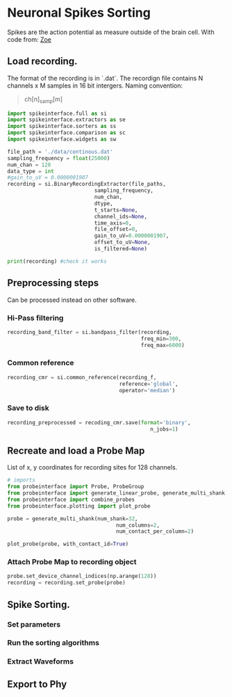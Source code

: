 * Neuronal Spikes Sorting
 Spikes are the action potential as measure outside of the brain cell.
 With code from: [[https://github.com/Zoe0793][Zoe]]

** Load recording.
 The format of the recording is in `.dat`.  The recordign file contains N channels x M samples in 16 bit intergers.
 Naming convention:
 #+begin_quote
 ch[n]_samp[m]
 #+end_quote

 #+begin_src python
   import spikeinterface.full as si
   import spikeinterface.extractors as se
   import spikeinterface.sorters as ss
   import spikeinterface.comparison as sc
   import spikeinterface.widgets as sw
 #+end_src

 #+begin_src python
   file_path = './data/continous.dat'
   sampling_frequency = float(25000)
   num_chan = 128
   data_type = int
   #gain_to_uV = 0.0000001907
   recording = si.BinaryRecordingExtractor(file_paths,
                               sampling_frequency,
                               num_chan,
                               dtype,
                               t_starts=None,
                               channel_ids=None,
                               time_axis=0,
                               file_offset=0,
                               gain_to_uV=0.0000001907,
                               offset_to_uV=None,
                               is_filtered=None)

   print(recording) #check it works
 #+end_src

** Preprocessing steps
Can be processed instead on other software.

*** Hi-Pass filtering
#+begin_src python
      recording_band_filter = si.bandpass_filter(recording,
                                                 freq_min=300,
                                                 freq_max=6000)

#+end_src

*** Common reference

#+begin_src python
  recording_cmr = si.common_reference(recording_f,
                                      reference='global',
                                      operator='median')
#+end_src

*** Save to disk

#+begin_src python
  recording_preprocessed = recoding_cmr.save(format='binary',
                                                n_jobs=1)
#+end_src

** Recreate and load a Probe Map
List of x, y coordinates for recording sites for 128 channels.

#+begin_src python
  # imports
  from probeinterface import Probe, ProbeGroup
  from probeinterface import generate_linear_probe, generate_multi_shank
  from probeinterface import combine_probes
  from probeinterface.plotting import plot_probe

  probe = generate_multi_shank(num_shank=32,
                                     num_columns=2,
                                     num_contact_per_column=2)

  plot_probe(probe, with_contact_id=True)
#+end_src

*** Attach Probe Map to recording object
#+begin_src python
  probe.set_device_channel_indices(np.arange(128))
  recording = recording.set_probe(probe)
#+end_src

** Spike Sorting.

*** Set parameters

*** Run the sorting algorithms

*** Extract Waveforms

** Export to Phy
